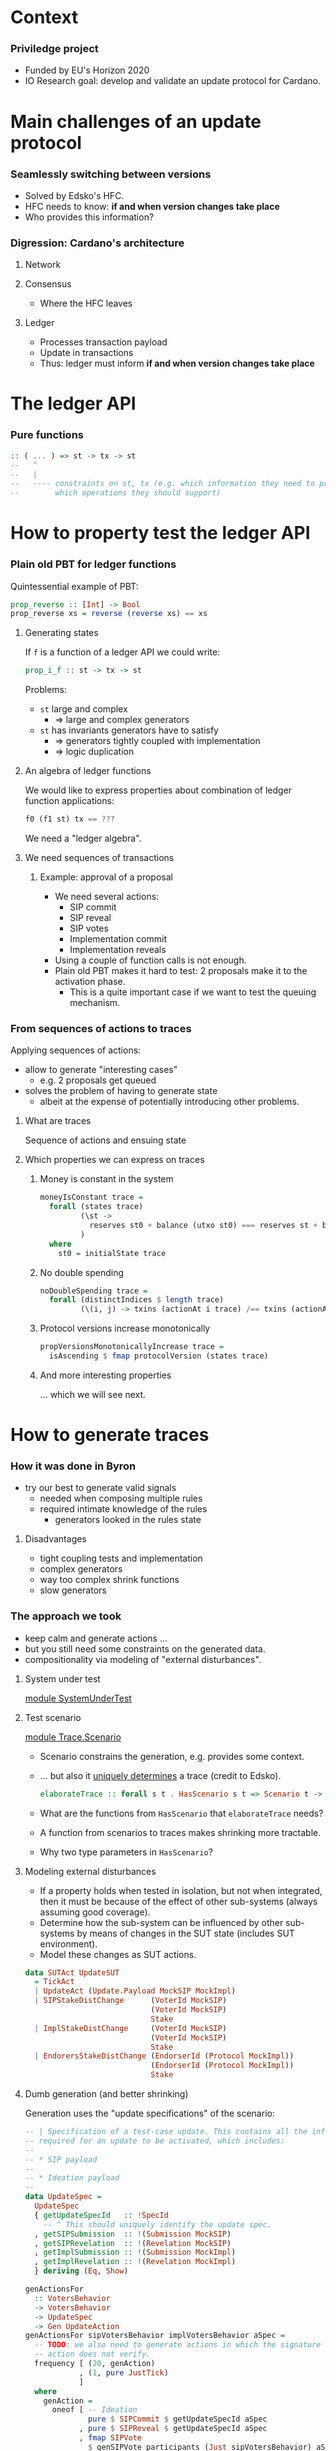 
* Context

*** Priviledge project
    - Funded by EU's Horizon 2020
    - IO Research goal: develop and validate an update protocol for Cardano.

* Main challenges of an update protocol

*** Seamlessly switching between versions
    - Solved by Edsko's HFC.
    - HFC needs to know: *if and when version changes take place*
    - Who provides this information?

*** Digression: Cardano's architecture

***** Network

***** Consensus
      - Where the HFC leaves

***** Ledger
      - Processes transaction payload
      - Update in transactions
      - Thus: ledger must inform *if and when version changes take place*

* The ledger API

*** Pure functions

    #+BEGIN_SRC haskell
      :: ( ... ) => st -> tx -> st
      --   ^
      --   |
      --   ---- constraints on st, tx (e.g. which information they need to provide
      --        which operations they should support)
    #+END_SRC

* How to property test the ledger API

*** Plain old PBT for ledger functions
    Quintessential example of PBT:

    #+BEGIN_SRC haskell
      prop_reverse :: [Int] -> Bool
      prop_reverse xs = reverse (reverse xs) == xs
    #+END_SRC

***** Generating states
      If ~f~ is a function of a ledger API we could write:

      #+BEGIN_SRC haskell
        prop_i_f :: st -> tx -> st
      #+END_SRC

      Problems:
      - ~st~ large and complex
        - => large and complex generators
      - ~st~ has invariants generators have to satisfy
        - => generators tightly coupled with implementation
        - => logic duplication

***** An algebra of ledger functions
      We would like to express properties about combination of ledger function
      applications:

      #+BEGIN_SRC haskell
        f0 (f1 st) tx == ???
      #+END_SRC

      We need a "ledger algebra".

***** We need sequences of transactions

******* Example: approval of a proposal
        - We need several actions:
          - SIP commit
          - SIP reveal
          - SIP votes
          - Implementation commit
          - Implementation reveals
        - Using a couple of function calls is not enough.
        - Plain old PBT makes it hard to test: 2 proposals make it to the
          activation phase.
          - This is a quite important case if we want to test the queuing
            mechanism.

*** From sequences of actions to traces
    Applying sequences of actions:
    - allow to generate "interesting cases"
      - e.g. 2 proposals get queued
    - solves the problem of having to generate state
      - albeit at the expense of potentially introducing other problems.
***** What are traces
      Sequence of actions and ensuing state
***** Which properties we can express on traces
******* Money is constant in the system
        #+BEGIN_SRC haskell
          moneyIsConstant trace =
            forall (states trace)
                   (\st ->
                     reserves st0 + balance (utxo st0) === reserves st + balance (utxo st)
                   )
            where
              st0 = initialState trace
        #+END_SRC

******* No double spending
        #+BEGIN_SRC haskell
          noDoubleSpending trace =
            forall (distinctIndices $ length trace)
                   (\(i, j) -> txins (actionAt i trace) /== txins (actionAt j trace))
        #+END_SRC

******* Protocol versions increase monotonically
        #+BEGIN_SRC haskell
          propVersionsMonotonicallyIncrease trace =
            isAscending $ fmap protocolVersion (states trace)
        #+END_SRC

******* And more interesting properties
        ... which we will see next.

* How to generate traces

*** How it was done in Byron
    - try our best to generate valid signals
      - needed when composing multiple rules
      - required intimate knowledge of the rules
        - generators looked in the rules state

***** Disadvantages
      - tight coupling tests and implementation
      - complex generators
      - way too complex shrink functions
      - slow generators

*** The approach we took
    - keep calm and generate actions ...
    - but you still need some constraints on the generated data.
    - compositionality via modeling of "external disturbances".

***** System under test
      [[../test/SystemUnderTest.hs::19][module SystemUnderTest]]

***** Test scenario
      [[../test/Trace/Scenario.hs::22][module Trace.Scenario]]

      - Scenario constrains the generation, e.g. provides some context.
      - ... but also it [[../test/Trace/Generation.hs::26][uniquely determines]] a trace (credit to Edsko).
        #+BEGIN_SRC haskell
          elaborateTrace :: forall s t . HasScenario s t => Scenario t -> Trace s t
        #+END_SRC
      - What are the functions from ~HasScenario~ that ~elaborateTrace~ needs?
      - A function from scenarios to traces makes shrinking more tractable.
      - Why two type parameters in ~HasScenario~?

***** Modeling external disturbances
      - If a property holds when tested in isolation, but not when integrated,
        then it must be because of the effect of other sub-systems (always
        assuming good coverage).
      - Determine how the sub-system can be influenced by other sub-systems by
        means of changes in the SUT state (includes SUT environment).
      - Model these changes as SUT actions.

      #+BEGIN_SRC haskell
          data SUTAct UpdateSUT
            = TickAct
            | UpdateAct (Update.Payload MockSIP MockImpl)
            | SIPStakeDistChange      (VoterId MockSIP)
                                      (VoterId MockSIP)
                                      Stake
            | ImplStakeDistChange     (VoterId MockSIP)
                                      (VoterId MockSIP)
                                      Stake
            | EndorersStakeDistChange (EndorserId (Protocol MockImpl))
                                      (EndorserId (Protocol MockImpl))
                                      Stake
      #+END_SRC

***** Dumb generation (and better shrinking)
      Generation uses the "update specifications" of the scenario:
      #+BEGIN_SRC haskell
        -- | Specification of a test-case update. This contains all the information
        -- required for an update to be activated, which includes:
        --
        -- * SIP payload
        --
        -- * Ideation payload
        --
        data UpdateSpec =
          UpdateSpec
          { getUpdateSpecId   :: !SpecId
            -- ^ This should uniquely identify the update spec.
          , getSIPSubmission  :: !(Submission MockSIP)
          , getSIPRevelation  :: !(Revelation MockSIP)
          , getImplSubmission :: !(Submission MockImpl)
          , getImplRevelation :: !(Revelation MockImpl)
          } deriving (Eq, Show)
      #+END_SRC

      #+BEGIN_SRC haskell
            genActionsFor
              :: VotersBehavior
              -> VotersBehavior
              -> UpdateSpec
              -> Gen UpdateAction
            genActionsFor sipVotersBehavior implVotersBehavior aSpec =
              -- TODO: we also need to generate actions in which the signature of the
              -- action does not verify.
              frequency [ (20, genAction)
                        , (1, pure JustTick)
                        ]
              where
                genAction =
                  oneof [ -- Ideation
                          pure $ SIPCommit $ getUpdateSpecId aSpec
                        , pure $ SIPReveal $ getUpdateSpecId aSpec
                        , fmap SIPVote
                          $ genSIPVote participants (Just sipVotersBehavior) aSpec
                          -- Approval
                        , pure $ ImplCommit $ getUpdateSpecId aSpec
                        , pure $ ImplReveal $ getUpdateSpecId aSpec
                        , fmap ImplVote
                          $ genImplVote participants (Just implVotersBehavior) aSpec
                        -- Activation
                        , fmap ImplEndorsement
                          $ genEndorsement participants aSpec
                        ]
      #+END_SRC

******* No need to inspect the ledger state (unlike Byron)
        - Action generation doesn't even have access to it.
        - Less coupling with SUT.
******* Dumb generation works very well
        - Example: can find an example of two queued proposals.
        - Generation is much simpler.
        - Less chances of masking off errors by trying to generate valid traces
          only.
          - No need of complex mutation strategies.
******* Generation uses some symbolic references
        - It improves shrinking.


        #+BEGIN_SRC haskell
          data UpdateAction
            = JustTick
            | SIPCommit SpecId
            | SIPReveal SpecId
            | SIPVote (Vote MockSIP)
            | ImplCommit SpecId
            | ImplReveal SpecId
            | ImplVote (Vote MockImpl)
            | ImplEndorsement (Update.Endorsement MockSIP MockImpl)
            deriving (Show)
        #+END_SRC
******* Easier to reason about coverage
        What is the probability of a proposal being:
        - rejected in ideation phase
        - rejected in approval phase
        - activated


        #+BEGIN_SRC haskell
          genActions :: [Participant] -> [UpdateSpec] -> Gen [UpdateAction]
          genActions participants specs = do
            -- TODO: the trace length might be determined based on parameters like @k@,
            -- number of slots per epoch, number of participants, etc. Also we can tune
            -- this based on the coverage metrics: if shorter traces cover all the
            -- relevant cases, then there is no need to use such high number.
            traceLength <- choose (1, 10000)
            let nrSpecs = length specs
            sipVotersBehaviors <- vectorOf nrSpecs genVotersBehavior
            implVotersBehavior <- vectorOf nrSpecs genVotersBehavior
            vectorOf traceLength
              $ oneof
              $ fmap (uncurry3 genActionsFor)
              $ zip3 sipVotersBehaviors
                     implVotersBehavior
                     specs
        #+END_SRC

        where

        #+BEGIN_SRC haskell
          genVotersBehavior =
            frequency [ (3, pure MostApprove)
                      , (1, pure MostAbstain)
                      , (1, pure MostReject)
                      , (1, pure Uniform)
                      ]
        #+END_SRC

        What is the probability of a proposal being:
        - rejected in ideation phase: 1/6
        - rejected in approval phase: 3/6 * 1/6
        - activated: 3/6 * 3/6 * 1/2 = 1 / 8

*** Relation with state machine testing
    The approach described above sound familiar to you?

***** Reason for not using SM testing
      - We did not know in advance how similar the two approaches will be.
      - Not testing an impure system.

***** A side-by-side comparison would be extremely useful
      - Better to use existing libraries and techniques.

* Expressing properties of the update mechanism

*** The update mechanism in a nutshell
    - Three phases: ideation, approval, activation.
    - Commit-reveal scheme.
    - Voting process in ideation and approval phases.
      - Vote confidence: for, against, or abstain.
    - Endorsements in activation phase.
    - Proposals have priority.

*** What are desirable properties
***** Reveal only after stable commit
***** Stable means stable
      An event becomes stable after the exact number of slots that corresponds
      to the stability window pass.
***** No unrighful rejections of update payload
***** Votes are correctly tallied
***** Priorities are honored
***** Endorsements are correctly tallied

*** One of the most difficult properties to express
    Endorsements are correctly tallied.

    - What does this means?
    - We had to replicate the tallying process.
    - There are several endorsement periods.

*** Properties are tricky to express
    - Are we missing some important check?
    - What are our (implicit) assumptions?


* Bugs we found

* Other content to include

* Random thoughts
  - Importance of research project for investigating testing framework ideas.
    - Discarded state machine testing.
      - Although some ideas were applied in some other form in the current
        setup.
      - Failed attempts served as:
        - lessons
        - inspiration

* Do not forget
  Check slack for other considerations I made in the #sl-formal-spec channel.
